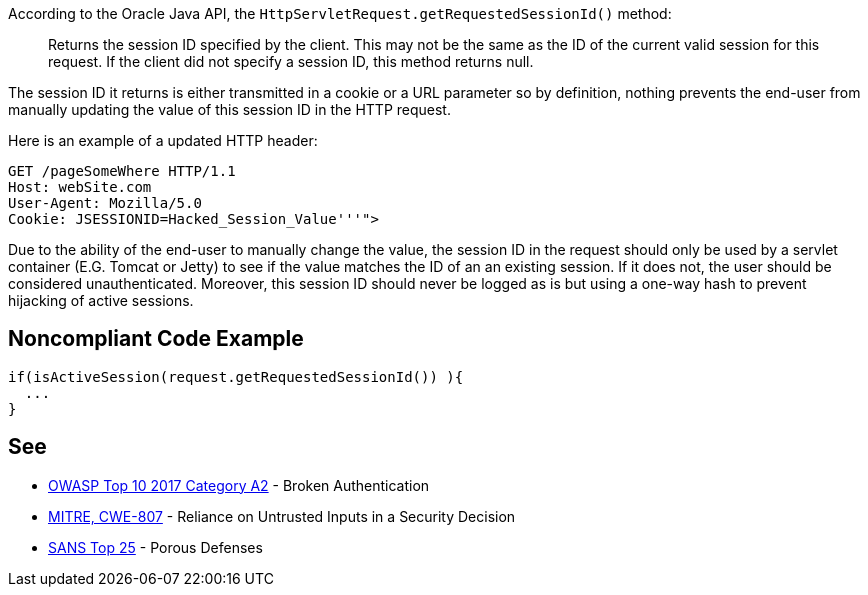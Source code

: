 According to the Oracle Java API, the ``++HttpServletRequest.getRequestedSessionId()++`` method:

____
Returns the session ID specified by the client. This may not be the same as the ID of the current valid session for this request. If the client did not specify a session ID, this method returns null.

____

The session ID it returns is either transmitted in a cookie or a URL parameter so by definition, nothing prevents the end-user from manually updating the value of this session ID in the HTTP request. 


Here is an example of a updated HTTP header:

----
GET /pageSomeWhere HTTP/1.1
Host: webSite.com
User-Agent: Mozilla/5.0
Cookie: JSESSIONID=Hacked_Session_Value'''">
----

Due to the ability of the end-user to manually change the value, the session ID in the request should only be used by a servlet container (E.G. Tomcat or Jetty) to see if the value matches the ID of an an existing session. If it does not, the user should be considered  unauthenticated. Moreover, this session ID should never be logged as is but using a one-way hash to prevent hijacking of active sessions.

== Noncompliant Code Example

----
if(isActiveSession(request.getRequestedSessionId()) ){
  ...
}
----

== See

* https://www.owasp.org/index.php/Top_10-2017_A2-Broken_Authentication[OWASP Top 10 2017 Category A2] - Broken Authentication
* http://cwe.mitre.org/data/definitions/807[MITRE, CWE-807] - Reliance on Untrusted Inputs in a Security Decision
* https://www.sans.org/top25-software-errors/#cat3[SANS Top 25] - Porous Defenses
